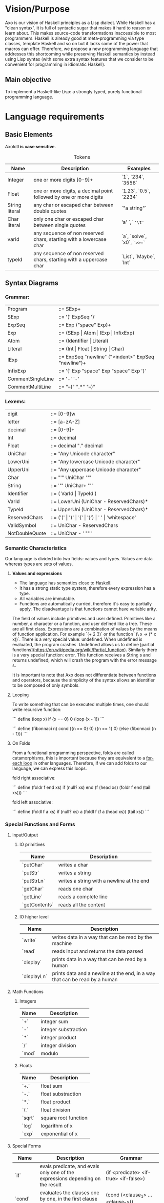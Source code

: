 #+STARTUP: indent
#+LATEX_HEADER: \usepackage[numberedbib]{apacite}
#+LATEX_HEADER: \usepackage{graphicx} 
#+LATEX_HEADER: \usepackage[margin=0.5in]{geometry}
#+LATEX_HEADER: \usepackage{float}
#+LATEX: \setlength\parindent{0pt}
#+LATEX_CLASS_OPTIONS: [12pt]
#+OPTIONS: toc:nil title:nil 

\begin{titlepage}
	\centering
	\vspace{1.5cm}
	{\huge\bfseries The Axolotl Programming Language Specification\par}
	\vspace{2cm}
	{\Large\itshape \begin{tabular}{ l c }
			Eduardo Salvador Hidalgo Vargas\\
			Andrés Ricardo Garza Vela\\
			\end{tabular} \par}
	\vfill
\end{titlepage}	

\tableofcontents
\clearpage

# Cortázar quote on second page
\vspace*{\fill} 
\begin{quote} 
\Large
\centering 	
Hubo un tiempo en que yo pensaba mucho en los axolotl. Iba a verlos al acuario del Jardín des Plantes y me
quedaba horas mirándolos, observando su inmovilidad, sus oscuros movimientos. Ahora soy un axolotl.

- \emph{Julio Cortázar}
\end{quote}
\vspace*{\fill}
\clearpage



* Vision/Purpose
Axo is our vision of Haskell principles as a Lisp dialect. While Haskell has a "clean syntax", it is full of 
syntactic sugar that makes it hard to reason or learn about. This makes source-code transformations inaccessible
to most programmers. Haskell is already good at meta-programming via type classes, template Haskell and so on but
it lacks some of the power that macros can offer. Therefore, we propose a new programming language that addresses
this shortcoming while preserving Haskell semantics by instead using Lisp syntax (with some extra syntax features
that we consider to be convenient for programming in idiomatic Haskell).

** Main objective
To implement a Haskell-like Lisp: a strongly typed, purely functional programming language.

* Language requirements
**  Basic Elements
Axolotl *is case sensitive*.

#+ATTR_LATEX: :environment tabular :align | p{0.22\textwidth} | p{0.44\textwidth} | p{0.22\textwidth} |
#+CAPTION: Tokens
|----------------+--------------------------------------------------------------------+-----------------------------|
| *Name*         | *Description*                                                      | *Examples*                  |
|----------------+--------------------------------------------------------------------+-----------------------------|
| Integer        | one or more digits [0-9]+                                          | `1`, `234`, `3556`          |
|----------------+--------------------------------------------------------------------+-----------------------------|
| Float          | one or more digits, a decimal point followed by one or more digits | `1.23`, `0.5`, `2234`       |
|----------------+--------------------------------------------------------------------+-----------------------------|
| String literal | any char or escaped char between double quotes                     | `"a string"`                |
|----------------+--------------------------------------------------------------------+-----------------------------|
| Char literal   | only one char or escaped char between single quotes                | 'a' `,` ='\t'=              |
|----------------+--------------------------------------------------------------------+-----------------------------|
| varId          | any sequence of non reserved chars, starting with a lowercase char | `a`, `solve`, `x0`, =`>>=`= |
|----------------+--------------------------------------------------------------------+-----------------------------|
| typeId         | any sequence of non reserved chars, starting with a uppercase char | `List`, `Maybe`, `Int`      |
|----------------+--------------------------------------------------------------------+-----------------------------|

** Syntax Diagrams

*** Grammar:
#+ATTR_LATEX: :environment tabular :align  p{0.25\textwidth}  p{0.70\textwidth} 
| Program           | ::= SExp+                                           |
| SExp              | ::= '(' ExpSeq ')'                                  |
| ExpSeq            | ::= Exp ("space" Exp)+                              |
| Exp               | ::= (SExp \vert Atom \vert IExp \vert InfixExp)     |
| Atom              | ::= (Identifier \vert Literal)                      |
| Literal           | ::= (Int \vert Float \vert String \vert Char)       |
| IExp              | ::= ExpSeq "newline" ("<indent>" ExpSeq "newline")+ |
| InfixExp          | ::= '{' Exp "space" Exp "space" Exp '}'             |
| CommentSingleLine | ::= '-' '-'                                         |
| CommentMultiLine  | ::= "--(" ".*" "--)"                                |

*** Lexems: 
#+ATTR_LATEX: :environment tabular :align  p{0.25\textwidth}  p{0.70\textwidth} 
| digit          | ::= [0-9]w                                                           |
| letter         | ::= [a-zA-Z]                                                         |
| decimal        | ::= [0-9]+                                                           |
| Int            | ::= decimal                                                          |
| Float          | ::= decimal "." decimal                                              |
| UniChar        | ::= "Any Unicode character"                                          |
| LowerUni       | ::= "Any lowercase Unicode character"                                |
| UpperUni       | ::= "Any uppercase Unicode character"                                |
| Char           | ::= "'" UniChar "'"                                                  |
| String         | ::= '"' UniChar+ '"'                                                 |
| Identifier     | ::= ( VarId \vert TypeId )                                           |
| VarId          | ::= LowerUni (UniChar - ReservedChars)*                              |
| TypeId         | ::= UpperUni (UniChar - ReservedChars)*                              |
| ReservedChars  | ::= ('(' \vert ')' \vert '{' \vert '}') \vert ' ' \vert 'whitespace' |
| ValidSymbol    | ::=  UniChar - ReservedChars                                         |
| NotDoubleQuote | ::= UniChar - ' "" '                                                 |


*** Semantic Characteristics
Our language is divided into two fields: values and types. Values are data whereas types are sets of 
values.

**** *Values and expressions*
- The language has semantics close to Haskell. 
- It has a strong static type system, therefore every expression has a type.
- All variables are immutable.
- Functions are automatically curried, therefore it's easy to partially apply. The disadvantage is
  that functions cannot have variable arity.

The field of values include primitives and user defined. Primitives like a number, a character or a function, and user defined like a tree. These are all first class.
Expressions are a combination of values by the means of function application. For example `(+ 2 3)` or the function `(\ x -> (* x x))`.
There is a very special value: undefined. When undefined is evaluated, the program crashes. Undefined allows us to define [partial functions](https://en.wikipedia.org/wiki/Partial_function).
Similarly there is a very special function: error. This function receives a String s and returns undefined, which will crash the program with the error message s.

It is important to note that Axo does not differentiate between functions and operators, because the simplicity of the syntax allows an identifier to be composed of only symbols.

**** Looping

To write something that can be executed multiple times, one should write recursive function:

```
define (loop x)
    if {x == 0}
       0
       (loop {x - 1})
```

```
define (fibonnaci n)
    cond ({n == 0} 0)
    	 ({n == 1} 0)
	 (else (fibonnaci {n - 1}))
``` 

**** On Folds

From a functional programming perspective, folds are called catamorphisms, this is important because they are equivalent to a _for-each loop_ in other languages.
Therefore, if we can add folds to our language, we can express this loops.

fold right associative:

```
define (foldr f end xs)
    if (null? xs) 
       end
       (f (head xs) (foldr f end (tail xs)))
```

fold left associative:

```
define (foldl f a xs)
    if (null? xs) 
       a
       (foldl f (f a (head xs)) (tail xs))
```


*** Special Functions and Forms

**** Input/Output

***** IO primitives

| Name          | Description                                |
|---------------+--------------------------------------------|
| `putChar`     | writes a char                              |
|---------------+--------------------------------------------|
| `putStr`      | writes a string                            |
|---------------+--------------------------------------------|
| `putStrLn`    | writes a string with a newline at the end  |
|---------------+--------------------------------------------|
| `getChar`     | reads one char                             |
|---------------+--------------------------------------------|
| `getLine`     | reads a complete line                      |
|---------------+--------------------------------------------|
| `getContents` | reads all the content                      |
|---------------+--------------------------------------------|

***** IO higher level

| Name        | Description                                                                 |
|-------------+-----------------------------------------------------------------------------|
| `write`     | writes data in a way that can be read by the machine                        |
|-------------+-----------------------------------------------------------------------------|
| `read`      | reads input and returns the data parsed                                     |
|-------------+-----------------------------------------------------------------------------|
| `display`   | prints data in a way that can be read by a  human                           |
|-------------+-----------------------------------------------------------------------------|
| `displayLn` | prints data and a newline at the end, in a way that can be read by a  human |
|-------------+-----------------------------------------------------------------------------|

**** Math Functions

***** Integers 

| Name  | Description          |
|-------+----------------------|
| `+`   | integer sum          |
|-------+----------------------|
| `-`   | integer substraction |
|-------+----------------------|
| `*`   | integer product      |
|-------+----------------------|
| `/`   | integer division     |
|-------+----------------------|
| `mod` | modulo               |
|-------+----------------------|

***** Floats

| Name   | Description          |
|--------+----------------------|
| `+.`   | float sum            |
|--------+----------------------|
| `-.`   | float substraction   |
|--------+----------------------|
| `*.`   | float product        |
|--------+----------------------|
| `/.`   | float division       |
|--------+----------------------|
| `sqrt` | square root function |
|--------+----------------------|
| `log`  | logarithm of x       |
|--------+----------------------|
| `exp`  | exponential of x     |
|--------+----------------------|

**** Special Forms

| Name     | Description                                                                    | Grammar                                        |
|----------+--------------------------------------------------------------------------------+------------------------------------------------|
| `if`     | evals predicate, and evals only one of the expressions depending on the result | (if <predicate> <if-true> <if-false>)          |
|----------+--------------------------------------------------------------------------------+------------------------------------------------|
| `cond`   | evaluates the clauses one by one, in the first clause that succeeds,           | (cond (<clause_1> ... <clause_n>))             |
|          | the corresponding expression is evaluated and returned.                        | where clause_x = (<predicate_x> <expression_x> |
|----------+--------------------------------------------------------------------------------+------------------------------------------------|
| `data`   | a data type definition                                                         | (data <typeName> <type expression>)            |
|----------+--------------------------------------------------------------------------------+------------------------------------------------|
| `type`   | type alias                                                                     | (type <typeName> <type expression>)            |
|----------+--------------------------------------------------------------------------------+------------------------------------------------|
| `and`    | short-circuit `and` (also known as conditional and)                            | (and <expression_1> <expression_2>)            |
|----------+--------------------------------------------------------------------------------+------------------------------------------------|
| `or`     | short-circuit `or` (also known as conditional or)                              | (or <expression_1> <expression_2>)             |
|----------+--------------------------------------------------------------------------------+------------------------------------------------|
| `lambda` | a lambda abstraction (can also be written with the unicode `λ`                 | (lambda (<arguments>) <body>)                  |
|----------+--------------------------------------------------------------------------------+------------------------------------------------|
| `let`    | local bindings                                                                 | (let <var name> <expression>)                  |
|----------+--------------------------------------------------------------------------------+------------------------------------------------|
| `define` | top level definition of a function or variable                                 | (define <var name> <expression>) or            |
|          |                                                                                | (define (<function name> <args>) <expression>) |
|----------+--------------------------------------------------------------------------------+------------------------------------------------|

***** Extensions

| `defmacro` |   |   |
|------------+---+---|
| `class`    |   |   |
|------------+---+---|
| `instance` |   |   |
|------------+---+---|
|            |   |   |
|------------+---+---|



*** Data Types

**** Type System

The field of types include type values and type variables. Type values are monomorphic where as type variables are polymorphic. Neither of these are first class.
A type value, or just called “type”, can be understood as a set of possible values. Type variables can be understood as a set of any type. We can view type variables as generics in other languages.
Type values include Int or Int -> Int. Polymorphic types include the function head which type is List a -> a. Therefore this functions is defined forAll a types.

The primitive types are: Integer, Float, Character.

**** On Types

A sum type is the union different constructors for the same type, for example:
```
(data Bool {True | False})
```
On the contrary, product types can be understood as a tuple of any two types (their cartesian product), the types can be different, for example:
`(data Point (Pt Int Int))`

Product Types are like having some "type arguments" to a data constructor, while sum types are different constructors.

an example of combining both of these types:

```
(data (Node a))
(data Tree {(Node (Tree a) (Tree a)) | (Leaf a)})
```


In this case, the Tree can be either a Tree with two branches, or an empty Tree. This case is also a good example of a Recursive Type.

Written in infix notation:

```
(data Tree {{(Tree a) Node (Tree a)} | (Leaf a)})
```
  

** Language and OS used for development
Axo is written in Haskell, and developed on MacOS and Debian linux.

** Bibliography

https://www.haskell.org
https://www.haskell.org/tutorial/goodies.html
https://docs.racket-lang.org/hackett/index.html
http://tunes.org/overview.html
https://en.wikibooks.org/wiki/Write_Yourself_a_Scheme_in_48_Hours/Towards_a_Standard_Library
http://dev.stephendiehl.com/fun/006_hindley_milner.html#types

** Features we would like to have  

*** Type Classes

A possible extension to the type system are type classes, which are a constraint over a polymorphic type, that forces a type to be an instance of that class. This means that it implements a specific associated function.
We can think of classes as interfaces in other languages. Examples include: Num, Show, Read, Ord and Eq.

*** Meta-programming

eval time
compilation time
*development time*

We think that compilers, programming languages and tools are not always designed with ergonomics in mind.
There is a special focus on formality, yet as an example error reporting is ad-hoc.
The users of programming languages (the programmers) are given text-focused tools only to develop, mantain and refactor code.
There is no intrinsic reason this should be the case.
Our main objective is, to provide meta-programming tools to the programmer.

Why is meta-programming feared? Our hypothesis is that its unpredicability makes it unfit for
a program while it's running, and to a lesser extent, during compilation (just ask a programmer
if they use macros in their own programs). Now there are exceptions to this phenomenon 
such as hygienic macros in lisps, or ruby object system.
